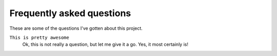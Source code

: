 .. _faq:

Frequently asked questions
==========================

These are some of the questions I've gotten about this project.

``This is pretty awesome``
    Ok, this is not really a question, but let me give it a go.
    Yes, it most certainly is!
